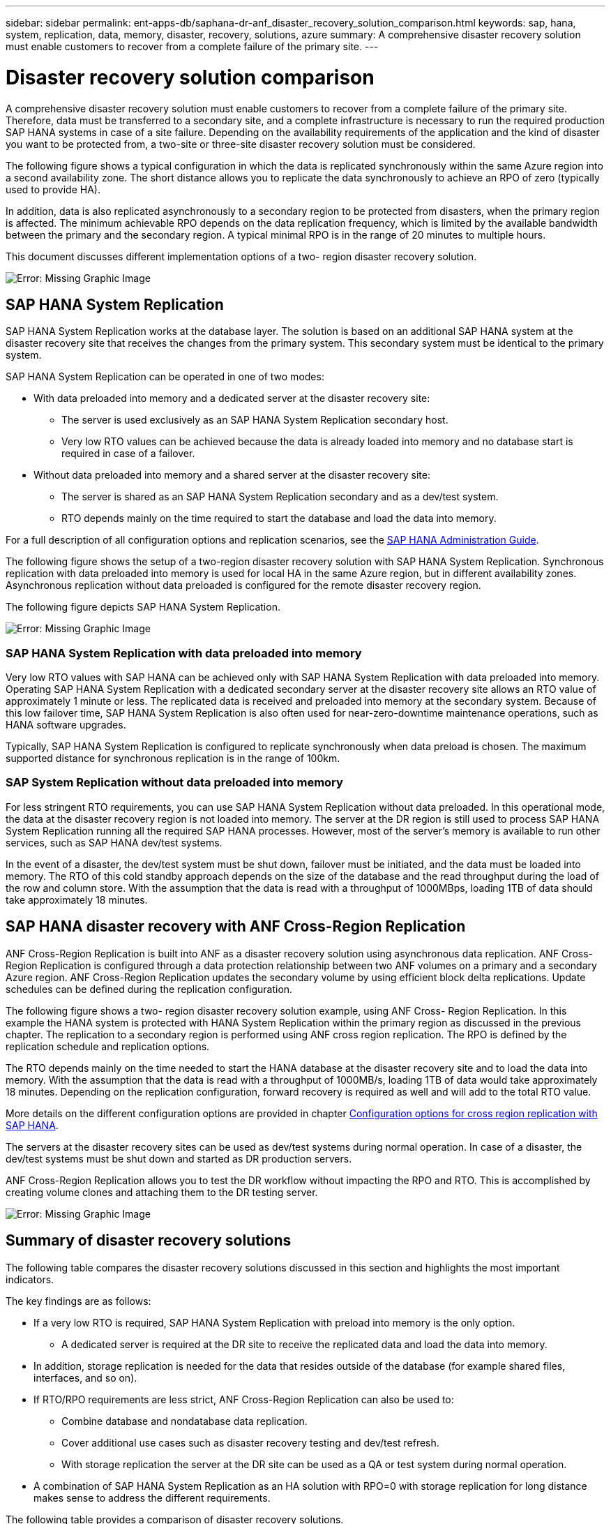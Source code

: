 ---
sidebar: sidebar
permalink: ent-apps-db/saphana-dr-anf_disaster_recovery_solution_comparison.html
keywords: sap, hana, system, replication, data, memory, disaster, recovery, solutions, azure
summary: A comprehensive disaster recovery solution must enable customers to recover from a complete failure of the primary site.
---

= Disaster recovery solution comparison
:hardbreaks:
:nofooter:
:icons: font
:linkattrs:
:imagesdir: ./../media/

//
// This file was created with NDAC Version 2.0 (August 17, 2020)
//
// 2021-05-24 12:07:40.310060
//

A comprehensive disaster recovery solution must enable customers to recover from a complete failure of the primary site. Therefore, data must be transferred to a secondary site, and a complete infrastructure is necessary to run the required production SAP HANA systems in case of a site failure. Depending on the availability requirements of the application and the kind of disaster you want to be protected from, a two-site or three-site disaster recovery solution must be considered.

The following figure shows a typical configuration in which the data is replicated synchronously within the same Azure region into a second availability zone. The short distance allows you to replicate the data synchronously to achieve an RPO of zero (typically used to provide HA).

In addition, data is also replicated asynchronously to a secondary region to be protected from disasters, when the primary region is affected. The minimum achievable RPO depends on the data replication frequency, which is limited by the available bandwidth between the primary and the secondary region. A typical minimal RPO is in the range of 20 minutes to multiple hours.

This document discusses different implementation options of a two- region disaster recovery solution.

image:saphana-dr-anf_image3.png[Error: Missing Graphic Image]

== SAP HANA System Replication

SAP HANA System Replication works at the database layer. The solution is based on an additional SAP HANA system at the disaster recovery site that receives the changes from the primary system. This secondary system must be identical to the primary system.

SAP HANA System Replication can be operated in one of two modes:

* With data preloaded into memory and a dedicated server at the disaster recovery site:
** The server is used exclusively as an SAP HANA System Replication secondary host.
** Very low RTO values can be achieved because the data is already loaded into memory and no database start is required in case of a failover.
* Without data preloaded into memory and a shared server at the disaster recovery site:
** The server is shared as an SAP HANA System Replication secondary and as a dev/test system.
** RTO depends mainly on the time required to start the database and load the data into memory.

For a full description of all configuration options and replication scenarios, see the https://help.sap.com/saphelp_hanaplatform/helpdata/en/67/6844172c2442f0bf6c8b080db05ae7/content.htm?frameset=/en/52/08b5071e3f45d5aa3bcbb7fde10cec/frameset.htm&current_toc=/en/00/0ca1e3486640ef8b884cdf1a050fbb/plain.htm&node_id=527&show_children=f[SAP HANA Administration Guide^].

The following figure shows the setup of a two-region disaster recovery solution with SAP HANA System Replication. Synchronous replication with data preloaded into memory is used for local HA in the same Azure region, but in different availability zones. Asynchronous replication without data preloaded is configured for the remote disaster recovery region.

The following figure depicts SAP HANA System Replication.

image:saphana-dr-anf_image4.png[Error: Missing Graphic Image]

=== SAP HANA System Replication with data preloaded into memory

Very low RTO values with SAP HANA can be achieved only with SAP HANA System Replication with data preloaded into memory. Operating SAP HANA System Replication with a dedicated secondary server at the disaster recovery site allows an RTO value of approximately 1 minute or less. The replicated data is received and preloaded into memory at the secondary system. Because of this low failover time, SAP HANA System Replication is also often used for near-zero-downtime maintenance operations, such as HANA software upgrades.

Typically, SAP HANA System Replication is configured to replicate synchronously when data preload is chosen. The maximum supported distance for synchronous replication is in the range of 100km.

=== SAP System Replication without data preloaded into memory

For less stringent RTO requirements, you can use SAP HANA System Replication without data preloaded. In this operational mode, the data at the disaster recovery region is not loaded into memory. The server at the DR region is still used to process SAP HANA System Replication running all the required SAP HANA processes. However, most of the server’s memory is available to run other services, such as SAP HANA dev/test systems.

In the event of a disaster, the dev/test system must be shut down, failover must be initiated, and the data must be loaded into memory. The RTO of this cold standby approach depends on the size of the database and the read throughput during the load of the row and column store. With the assumption that the data is read with a throughput of 1000MBps, loading 1TB of data should take approximately 18 minutes.

== SAP HANA disaster recovery with ANF Cross-Region Replication

ANF Cross-Region Replication is built into ANF as a disaster recovery solution using asynchronous data replication. ANF Cross-Region Replication is configured through a data protection relationship between two ANF volumes on a primary and a secondary Azure region. ANF Cross-Region Replication updates the secondary volume by using efficient block delta replications. Update schedules can be defined during the replication configuration.

The following figure shows a two- region disaster recovery solution example, using ANF Cross- Region Replication. In this example the HANA system is protected with HANA System Replication within the primary region as discussed in the previous chapter. The replication to a secondary region is performed using ANF cross region replication. The RPO is defined by the replication schedule and replication options.

The RTO depends mainly on the time needed to start the HANA database at the disaster recovery site and to load the data into memory. With the assumption that the data is read with a throughput of 1000MB/s, loading 1TB of data would take approximately 18 minutes. Depending on the replication configuration, forward recovery is required as well and will add to the total RTO value.

More details on the different configuration options are provided in chapter link:ent-apps-db/saphana-dr-anf_anf_cross-region_replication_with_sap_hana_overview.html[Configuration options for cross region replication with SAP HANA].

The servers at the disaster recovery sites can be used as dev/test systems during normal operation. In case of a disaster, the dev/test systems must be shut down and started as DR production servers.

ANF Cross-Region Replication allows you to test the DR workflow without impacting the RPO and RTO. This is accomplished by creating volume clones and attaching them to the DR testing server.

image:saphana-dr-anf_image5.png[Error: Missing Graphic Image]

== Summary of disaster recovery solutions

The following table compares the disaster recovery solutions discussed in this section and highlights the most important indicators.

The key findings are as follows:

* If a very low RTO is required, SAP HANA System Replication with preload into memory is the only option.
** A dedicated server is required at the DR site to receive the replicated data and load the data into memory.
* In addition, storage replication is needed for the data that resides outside of the database (for example shared files, interfaces, and so on).
* If RTO/RPO requirements are less strict, ANF Cross-Region Replication can also be used to:
** Combine database and nondatabase data replication.
** Cover additional use cases such as disaster recovery testing and dev/test refresh.
** With storage replication the server at the DR site can be used as a QA or test system during normal operation.
* A combination of SAP HANA System Replication as an HA solution with RPO=0 with storage replication for long distance makes sense to address the different requirements.

The following table provides a comparison of disaster recovery solutions.

|===
| |Storage replication |SAP HANA system replication

|
|Cross-region replication
|With data preload
|Without data preload
|RTO
|Low to medium, depending on database startup time and forward recovery
|Very low
|Low to medium, depending on database startup time
|RPO
|RPO > 20min asynchronous replication
|RPO > 20min asynchronous replication
RPO=0 synchronous replication
|RPO > 20min asynchronous replication
RPO=0 synchronous replication
|Servers at DR site can be used for dev/test
|Yes
|No
|Yes
|Replication of nondatabase data
|Yes
|No
|No
|DR data can be used for refresh of dev/test systems
|Yes
|No
|No
|DR testing without affecting RTO and RPO
|Yes
|No
|No
|===
